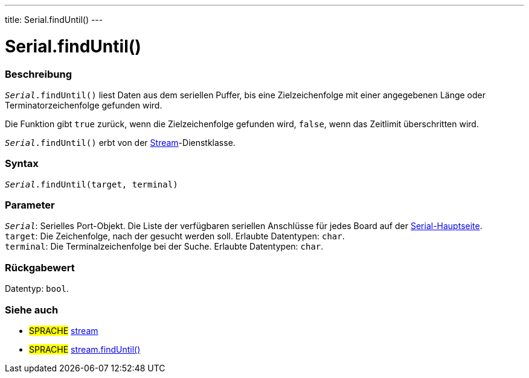 ---
title: Serial.findUntil()
---




= Serial.findUntil()


// OVERVIEW SECTION STARTS
[#overview]
--

[float]
=== Beschreibung
`_Serial_.findUntil()` liest Daten aus dem seriellen Puffer, bis eine Zielzeichenfolge mit einer angegebenen Länge oder Terminatorzeichenfolge gefunden wird.

Die Funktion gibt `true` zurück, wenn die Zielzeichenfolge gefunden wird, `false`, wenn das Zeitlimit überschritten wird.

`_Serial_.findUntil()` erbt von der link:../../stream[Stream]-Dienstklasse.
[%hardbreaks]


[float]
=== Syntax
`_Serial_.findUntil(target, terminal)`


[float]
=== Parameter
`_Serial_`: Serielles Port-Objekt. Die Liste der verfügbaren seriellen Anschlüsse für jedes Board auf der link:../../serial[Serial-Hauptseite]. +
`target`: Die Zeichenfolge, nach der gesucht werden soll. Erlaubte Datentypen: `char`. +
`terminal`: Die Terminalzeichenfolge bei der Suche. Erlaubte Datentypen: `char`.


[float]
=== Rückgabewert
Datentyp: `bool`.

--
// OVERVIEW SECTION ENDS

// SEE ALSO SECTION
[#see_also]
--

[float]
=== Siehe auch

[role="language"]
* #SPRACHE# link:../../stream[stream] +
* #SPRACHE# link:../../stream/streamfinduntil[stream.findUntil()]

--
// SEE ALSO SECTION ENDS
